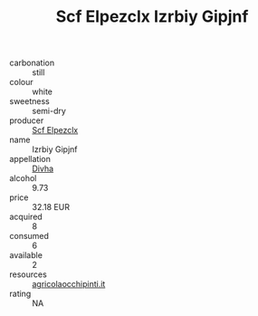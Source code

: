 :PROPERTIES:
:ID:                     b1b99b2b-81dd-4679-a992-eb7bf4f8030e
:END:
#+TITLE: Scf Elpezclx Izrbiy Gipjnf 

- carbonation :: still
- colour :: white
- sweetness :: semi-dry
- producer :: [[id:85267b00-1235-4e32-9418-d53c08f6b426][Scf Elpezclx]]
- name :: Izrbiy Gipjnf
- appellation :: [[id:c31dd59d-0c4f-4f27-adba-d84cb0bd0365][Divha]]
- alcohol :: 9.73
- price :: 32.18 EUR
- acquired :: 8
- consumed :: 6
- available :: 2
- resources :: [[http://www.agricolaocchipinti.it/it/vinicontrada][agricolaocchipinti.it]]
- rating :: NA


